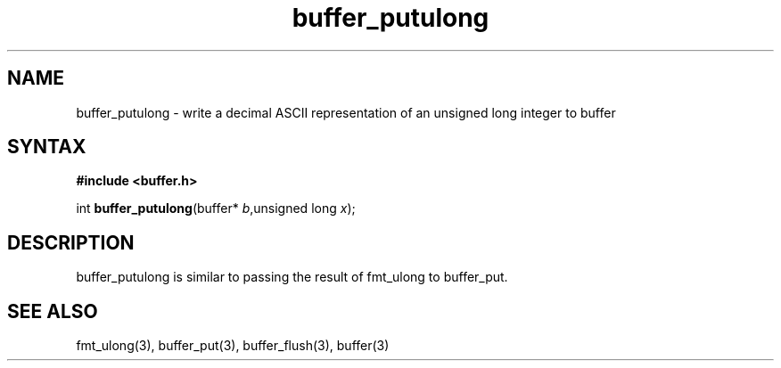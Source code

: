 .TH buffer_putulong 3
.SH NAME
buffer_putulong \- write a decimal ASCII representation of an unsigned
long integer to buffer
.SH SYNTAX
.B #include <buffer.h>

int \fBbuffer_putulong\fP(buffer* \fIb\fR,unsigned long \fIx\fR);
.SH DESCRIPTION
buffer_putulong is similar to passing the result of fmt_ulong to
buffer_put.
.SH "SEE ALSO"
fmt_ulong(3), buffer_put(3), buffer_flush(3), buffer(3)
